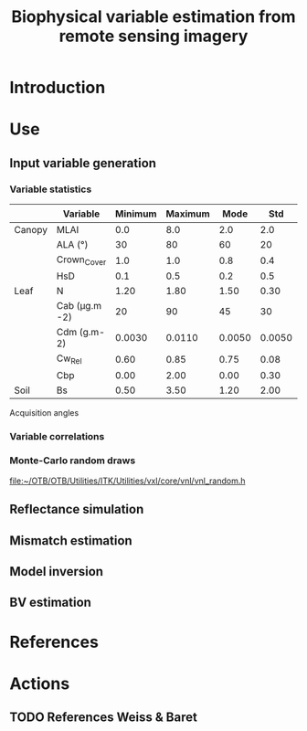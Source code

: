#+TITLE: Biophysical variable estimation from remote sensing imagery 

* Introduction

* Use
** Input variable generation
*** Variable statistics
|        | Variable      | Minimum | Maximum |   Mode |    Std | Nb_Class | Law   | LAI_Conv |
|--------+---------------+---------+---------+--------+--------+----------+-------+----------|
| Canopy | MLAI          |     0.0 |     8.0 |    2.0 |    2.0 |        6 | gauss |     1000 |
|        | ALA (°)       |      30 |      80 |     60 |     20 |        3 | gauss |       10 |
|        | Crown_Cover   |     1.0 |     1.0 |    0.8 |    0.4 |        1 | uni   |       10 |
|        | HsD           |     0.1 |     0.5 |    0.2 |    0.5 |        1 | gauss |     1000 |
|--------+---------------+---------+---------+--------+--------+----------+-------+----------|
| Leaf   | N             |    1.20 |    1.80 |   1.50 |   0.30 |        3 | gauss |       10 |
|        | Cab (μg.m -2) |      20 |      90 |     45 |     30 |        4 | gauss |       10 |
|        | Cdm (g.m-2)   |  0.0030 |  0.0110 | 0.0050 | 0.0050 |        4 | gauss |       10 |
|        | Cw_Rel        |    0.60 |    0.85 |   0.75 |   0.08 |        4 | uni   |       10 |
|        | Cbp           |    0.00 |    2.00 |   0.00 |   0.30 |        3 | gauss |       10 |
|--------+---------------+---------+---------+--------+--------+----------+-------+----------|
| Soil   | Bs            |    0.50 |    3.50 |   1.20 |   2.00 |        4 | gauss |       10 | 

Acquisition angles
*** Variable correlations
*** Monte-Carlo random draws
[[file:~/OTB/OTB/Utilities/ITK/Utilities/vxl/core/vnl/vnl_random.h]]
** Reflectance simulation

** Mismatch estimation

** Model inversion

** BV estimation

* References

* Actions

** TODO References Weiss & Baret
